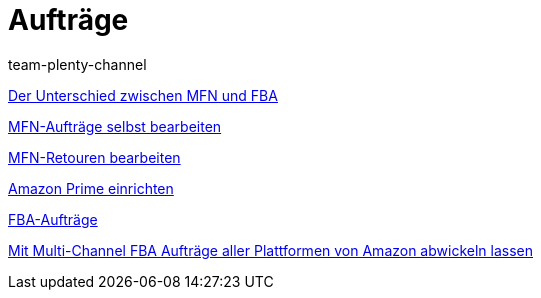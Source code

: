 = Aufträge
:page-index: false
:id: YY2G4P3
:author: team-plenty-channel

xref:videos:mfn-fba.adoc#[Der Unterschied zwischen MFN und FBA]

xref:videos:mfn-auftraege.adoc#[MFN-Aufträge selbst bearbeiten]

xref:videos:mfn-retouren.adoc#[MFN-Retouren bearbeiten]

xref:videos:prime.adoc#[Amazon Prime einrichten]

xref:videos:fba.adoc#[FBA-Aufträge]

xref:videos:multi-channel.adoc#[Mit Multi-Channel FBA Aufträge aller Plattformen von Amazon abwickeln lassen]

